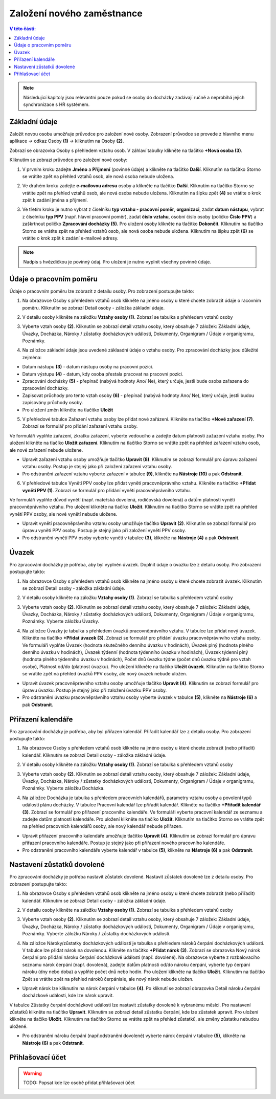 
Založení nového zaměstnance
==============================

.. contents:: V této části:
  :local:
  :depth: 2
  
.. note:: Následující kapitoly jsou relevantní pouze pokud se osoby do docházky zadávají ručně a neprobíhá jejich synchronizace s HR systémem.
  
Základní údaje
^^^^^^^^^^^^^^^^^^^^^^^^^^^^^^^^^^^
Založit novou osobu umožňuje průvodce pro založení nové osoby. Zobrazení průvodce se provede z hlavního menu aplikace -> odkaz Osoby **(1)** -> kliknutím na Osoby **(2)**.

.. image:: /Img/NovaOsoba1.PNG

Zobrazí se obrazovka Osoby s přehledem vztahu osob. V záhlaví tabulky klikněte na tlačítko **+Nová osoba (3)**.

.. image:: /Img/NovaOsoba2.PNG

Kliknutím se zobrazí průvodce pro založení nové osoby:

1. V prvním kroku zadejte **Jméno** a **Příjmení** (povinné údaje) a klikněte na tlačítko **Další**. Kliknutím na tlačítko Storno se vrátite zpět na přehled vztahů osob, ale nová osoba nebude uložena.

.. image:: /Img/ZalozeniOsoby1.PNG

2. Ve druhém kroku zadejte **e-mailovou adresu** osoby a klikněte na tlačítko **Další**. Kliknutím na tlačítko Storno se vrátite zpět na přehled vztahů osob, ale nová osoba nebude uložena. Kliknutím na šipku zpět **(4)** se vrátite o krok zpět k zadání jména a příjmení.

.. image:: /Img/ZalozeniOsoby2.PNG

3. Ve třetím kroku je nutno vybrat z číselníku **typ vztahu - pracovní poměr**, **organizaci**, zadat **datum nástupu**, vybrat z číselníku **typ PPV** (např. hlavní pracovní poměr), zadat **číslo vztahu**, osobní číslo osoby (poličko **Číslo PPV**) a zaškrtnout poličko **Zpracování docházky (5)**. Pro uložení osoby klikněte na tlačítko **Dokončit**. Kliknutím na tlačítko Storno se vrátite zpět na přehled vztahů osob, ale nová osoba nebude uložena. Kliknutím na šipku zpět **(6)** se vrátite o krok zpět k zadání e-mailové adresy.

.. image:: /Img/ZalozeniOsoby3.PNG

.. note:: Nadpis s hvězdičkou je povinný údaj. Pro uložení je nutno vyplnit všechny povinné údaje.

Údaje o pracovním poměru
^^^^^^^^^^^^^^^^^^^^^^^^^^^^^^^^^^^
Údaje o pracovním poměru lze zobrazit z detailu osoby. Pro zobrazení postupujte takto:

1. Na obrazovce Osoby s přehledem vztahů osob klikněte na jméno osoby u které chcete zobrazit údaje o racovním poměru. Kliknutím se zobrazí Detail osoby - záložka základní údaje.

.. image:: /Img/UdajeOPM1.PNG

2. V detailu osoby klikněte na záložku **Vztahy osoby (1)**. Zobrazí se tabulka s přehledem vztahů osoby

.. image:: /Img/UdajeOPM2.PNG

3. Vyberte vztah osoby **(2)**. Kliknutím se zobrazí detail vztahu osoby, který obsahuje 7 záložek: Základní údaje, Úvazky, Docházka, Nároky / zůstatky docházkových událostí, Dokumenty, Organigram / Údaje v organigramu, Poznámky.

.. image:: /Img/UdajeOPM3.PNG

.. image:: /Img/UdajeOPM4.PNG

4. Na záložce základní údaje jsou uvedené záklaadní údaje o vztahu osoby. Pro zpracování docházky jsou důležité zejména:

- Datum nástupu **(3)** - datum nástupu osoby na pracovní pozici.

- Datum výstupu **(4)** - datum, kdy osoba přestala pracovat na pracovní pozici.

- Zpracování docházky **(5)** - přepínač (nabývá hodnoty Ano/ Ne), který určuje, jestli bude osoba zařazena do zpracování docházky.

- Zapisovat průchody pro tento vztah osoby **(6)** - přepínač (nabývá hodnoty Ano/ Ne), který určuje, jestli budou zapisovány průchody osoby.

- Pro uložení změn klikněte na tlačítko **Uložit**

5. V přehledové tabulce Zařazení vztahu osoby lze přidat nové zařázení. Klikněte na tlačítko **+Nové zařazení (7)**. Zobrazí se formulář pro přidání zařazení vztahu osoby. 

.. image:: /Img/UdajeOPM5.PNG

Ve formuláři vyplňte zařazení, zkratku zařazení, vyberte vedoucího a zadejte datum platnosti zažazení vztahu osoby. Pro uložení klikněte na tlačíko **Uložit zařazení**. Kliknutím na tlačítko Storno se vrátite zpět na přehled zařazení vztahu osob, ale nové zařazení nebude uložene. 

.. image:: /Img/DetailZarazeniVO1.PNG

- Upravit zařazení vztahu osoby umožňuje tlačítko **Upravit (8)**. Kliknutím se zobrazí formulář pro úpravu zařazení vztahu osoby. Postup je stejný jako při založení zařazení vztahu osoby.

- Pro odstranění zařazení vztahu vyberte zařazení v tabulce **(9)**, klikněte na **Nástroje (10)** a pak **Odstranit**.

.. image:: /Img/NastrojeOsoby1.PNG

6. V přehledové tabulce Vynětí PPV osoby lze přidat vynětí pracovněprávního vztahu. Klikněte na tlačítko **+Přidat vynětí PPV (1)**. Zobrazí se formulář pro přidání vynětí pracovněprávního vztahu. 

.. image:: /Img/UdajeOPM6.PNG

Ve formuláři vyplňte důvod vynětí (např. mateřská dovolená, rodičovská dovolená) a datům platnosti vynětí pracovněprávního vztahu. Pro uložení klikněte na tlačíko **Uložit**. Kliknutím na tlačítko Storno se vrátite zpět na přehled vynětí PPV osoby, ale nové vynětí nebude uložene. 

.. image:: /Img/DetailVynetiPPV1.PNG

- Upravit vynětí pracovněprávního vztahu osoby umožňuje tlačítko **Upravit (2)**. Kliknutím se zobrazí formulář pro úpravu vynětí PPV osoby. Postup je stejný jako při založení vynětí PPV osoby.

- Pro odstranění vynětí PPV osoby vyberte vynětí v tabulce **(3)**, klikněte na **Nástroje (4)** a pak **Odstranit**.

.. image:: /Img/NastrojeOsoby1.PNG

Úvazek
^^^^^^^^^^^^^^^^^^^^^^^^^^^^^^^^^^^
Pro zpracování docházky je potřeba, aby byl vyplněn úvazek. Doplnit údaje o úvazku lze z detailu osoby. Pro zobrazení postupujte takto:

1. Na obrazovce Osoby s přehledem vztahů osob klikněte na jméno osoby u které chcete zobrazit úvazek. Kliknutím se zobrazí Detail osoby - záložka základní údaje.

.. image:: /Img/UdajeOPM1.PNG

2. V detailu osoby klikněte na záložku **Vztahy osoby (1)**. Zobrazí se tabulka s přehledem vztahů osoby

.. image:: /Img/UdajeOPM2.PNG

3. Vyberte vztah osoby **(2)**. Kliknutím se zobrazí detail vztahu osoby, který obsahuje 7 záložek: Základní údaje, Úvazky, Docházka, Nároky / zůstatky docházkových událostí, Dokumenty, Organigram / Údaje v organigramu, Poznámky. Vyberte záložku Úvazky.

.. image:: /Img/Uvazky1.PNG

4. Na záložce Úvazky je tabulka s přehledem úvazků pracovněprávního vztahu. V tabulce lze přidat nový úvazek. Klikněte na tlačítko **+Přidat úvazek (3)**. Zobrazí se formulář pro přidání úvazku pracovněprávnvího vztahu osoby. Ve formuláři vyplňte Úvazek (hodnota skutečného denního úvazku v hodinách), Úvazek plný (hodnota plného denního úvazku v hodinách), Úvazek týdenní (hodnota týdenního úvazku v hodinách), Úvazek týdenní plný (hodnota plného týdenního úvazku v hodinách), Počet dnů úvazku týdne (počet dnů úvazku týdně pro vztah osoby), Platnost od/do (platnost úvazku). Pro uložení klikněte na tlačíko **Uložit úvazek**. Kliknutím na tlačítko Storno se vrátite zpět na přehled úvazků PPV osoby, ale nový úvazek nebude uložen. 

.. image:: /Img/NovyUvazek1.PNG

- Upravit úvazek pracovněprávního vztahu osoby umožňuje tlačítko **Upravit (4)**. Kliknutím se zobrazí formulář pro úpravu úvazku. Postup je stejný jako při založení úvazku PPV osoby.

- Pro odstranění úvazku pracovněprávního vztahu osoby vyberte úvazek v tabulce **(5)**, klikněte na **Nástroje (6)** a pak **Odstranit**.

.. image:: /Img/NastrojeOsoby1.PNG

Přiřazení kalendáře
^^^^^^^^^^^^^^^^^^^^^^^^^^^^^^^^^^^
Pro zpracování docházky je potřeba, aby byl přiřazen kalendář. Přiřadit kalendář lze z detailu osoby. Pro zobrazení postupujte takto:

1. Na obrazovce Osoby s přehledem vztahů osob klikněte na jméno osoby u které chcete zobrazit (nebo přiřadit) kalendář. Kliknutím se zobrazí Detail osoby - záložka základní údaje.

.. image:: /Img/UdajeOPM1.PNG

2. V detailu osoby klikněte na záložku **Vztahy osoby (1)**. Zobrazí se tabulka s přehledem vztahů osoby

.. image:: /Img/UdajeOPM2.PNG

3. Vyberte vztah osoby **(2)**. Kliknutím se zobrazí detail vztahu osoby, který obsahuje 7 záložek: Základní údaje, Úvazky, Docházka, Nároky / zůstatky docházkových událostí, Dokumenty, Organigram / Údaje v organigramu, Poznámky. Vyberte záložku Docházka.

.. image:: /Img/DochazkaKalendar1.PNG

.. image:: /Img/DochazkaKalendar2.PNG

.. image:: /Img/DochazkaKalendar3.PNG

4. Na záložce Docházka je tabulka s přehledem pracovních kalendářů, parametry vztahu osoby a povolení typů událostí plánu docházky. V tabulce Pracovní kalendář lze přiřadit kalendář. Klikněte na tlačítko **+Přiřadit kalendář (3)**. Zobrazí se formulář pro přiřazení pracovního kalendáře. Ve formuláři vyberte pracovní kalendář ze seznamu a zadejte datům platnosti kalendáře. Pro uložení klikněte na tlačíko **Uložit**. Kliknutím na tlačítko Storno se vrátite zpět na přehled pracovních kalendářů osoby, ale nový kalendář nebude přiřazen.

.. image:: /Img/NovyKalendar1.PNG

- Upravit přiřazení pracovního kalendáře umožňuje tlačítko **Upravit (4)**. Kliknutím se zobrazí formulář pro úpravu přiřazení pracovního kalendáře. Postup je stejný jako při přiřazení nového pracovního kalendáře.

- Pro odstranění pracovního kalendáře vyberte kalendář v tabulce **(5)**, klikněte na **Nástroje (6)** a pak **Odstranit**.

.. image:: /Img/NastrojeOsoby1.PNG

Nastavení zůstatků dovolené
^^^^^^^^^^^^^^^^^^^^^^^^^^^^^^^^^^^
Pro zpracování docházky je potřeba nastavit zůstatek dovolené. Nastavit zůstatek dovolené lze z detailu osoby. Pro zobrazení postupujte takto:

1. Na obrazovce Osoby s přehledem vztahů osob klikněte na jméno osoby u které chcete zobrazit (nebo přiřadit) kalendář. Kliknutím se zobrazí Detail osoby - záložka základní údaje.

.. image:: /Img/UdajeOPM1.PNG

2. V detailu osoby klikněte na záložku **Vztahy osoby (1)**. Zobrazí se tabulka s přehledem vztahů osoby

.. image:: /Img/UdajeOPM2.PNG

3. Vyberte vztah osoby **(2)**. Kliknutím se zobrazí detail vztahu osoby, který obsahuje 7 záložek: Základní údaje, Úvazky, Docházka, Nároky / zůstatky docházkových událostí, Dokumenty, Organigram / Údaje v organigramu, Poznámky. Vyberte záložku Nároky / zůstatky docházkových událostí.

.. image:: /Img/ZustatekDovolene1.PNG

4. Na záložce Nároky/zůstatky docházkových událostí je tabulka s přehledem nároků čerpání docházkových událostí. V tabulce lze přidat nárok na dovolenou. Klikněte na tlačítko **+Přidat nárok (3)**. Zobrazí se obrazovka Nový nárok čerpání pro přidání nároku čerpání docházkové údálosti (např. dovolené). Na obrazovce vyberte z rozbalovacího seznamu nárok čerpání (např. dovolená), zadejte datům platnosti od/do nároku čerpání, vyberte typ čerpání nároku (dny nebo doba) a vyplňte počet dnů nebo hodin. Pro uložení klikněte na tlačíko **Uložit**. Kliknutím na tlačítko Zpět se vrátite zpět na přehled nároků čerpáníale, ale nový nárok nebude uložen.

.. image:: /Img/ZustatekDovolene2.PNG

- Upravit nárok lze kliknutím na nárok čerpání v tabulce **(4)**. Po kliknutí se zobrazí obrazovka Detail nároku čerpání docházkové události, kde lze nárok upravit. 

.. image:: /Img/ZustatekDovolene3.PNG

V tabulce Zůstatky čerpání docházkové události lze nastavit zůstatky dovolené k vybranému měsíci. Pro nastavení zůstatků klikněte na tlačítko **Upravit**. Kliknutím se zobrazí detail zůstatku čerpání, kde lze zůstatek upravit. Pro uložení klikněte na tlačíko **Uložit**. Kliknutím na tlačítko Storno se vrátite zpět na přehled zůstatků, ale změny zůstatku nebudou uložené.

.. image:: /Img/ZustatekDovolene4.PNG

.. image:: /Img/DetailZustatku1.PNG

- Pro odstranění nároku čerpání (např.odstranění dovolené) vyberte nárok čerpání v tabulce **(5)**, klikněte na **Nástroje (6)** a pak **Odstranit**.

.. image:: /Img/NastrojeOsoby1.PNG



Přihlašovací účet
^^^^^^^^^^^^^^^^^^^^^^^^^^^^^^^^^^^
.. warning:: TODO: Popsat kde lze osobě přidat přihlašovací účet
